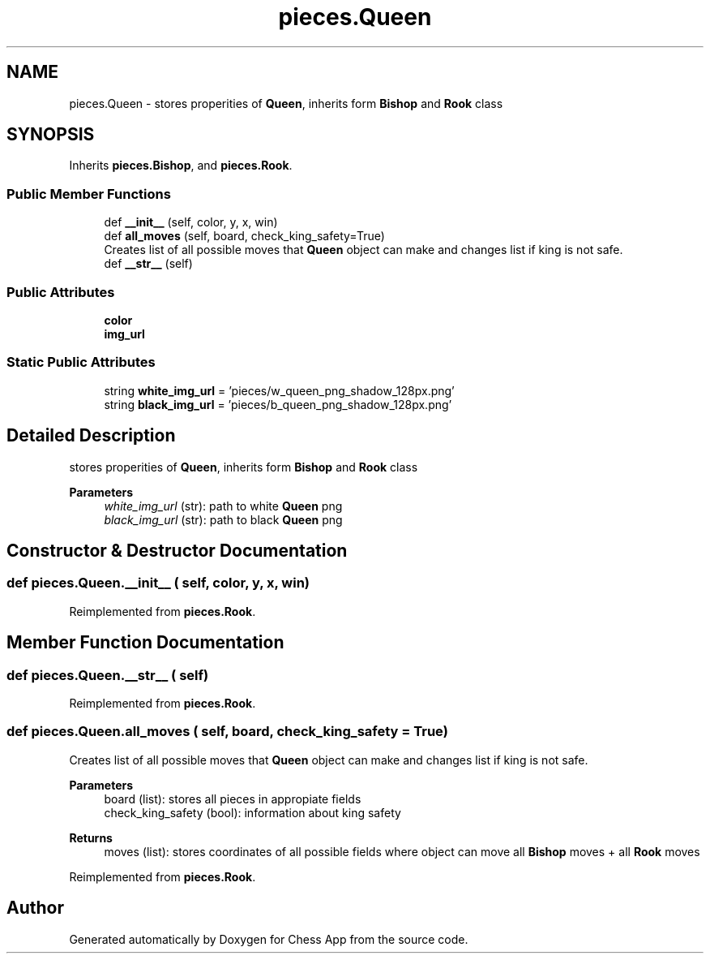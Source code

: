 .TH "pieces.Queen" 3 "Mon Dec 19 2022" "Chess App" \" -*- nroff -*-
.ad l
.nh
.SH NAME
pieces.Queen \- stores properities of \fBQueen\fP, inherits form \fBBishop\fP and \fBRook\fP class  

.SH SYNOPSIS
.br
.PP
.PP
Inherits \fBpieces\&.Bishop\fP, and \fBpieces\&.Rook\fP\&.
.SS "Public Member Functions"

.in +1c
.ti -1c
.RI "def \fB__init__\fP (self, color, y, x, win)"
.br
.ti -1c
.RI "def \fBall_moves\fP (self, board, check_king_safety=True)"
.br
.RI "Creates list of all possible moves that \fBQueen\fP object can make and changes list if king is not safe\&. "
.ti -1c
.RI "def \fB__str__\fP (self)"
.br
.in -1c
.SS "Public Attributes"

.in +1c
.ti -1c
.RI "\fBcolor\fP"
.br
.ti -1c
.RI "\fBimg_url\fP"
.br
.in -1c
.SS "Static Public Attributes"

.in +1c
.ti -1c
.RI "string \fBwhite_img_url\fP = 'pieces/w_queen_png_shadow_128px\&.png'"
.br
.ti -1c
.RI "string \fBblack_img_url\fP = 'pieces/b_queen_png_shadow_128px\&.png'"
.br
.in -1c
.SH "Detailed Description"
.PP 
stores properities of \fBQueen\fP, inherits form \fBBishop\fP and \fBRook\fP class 


.PP
\fBParameters\fP
.RS 4
\fIwhite_img_url\fP (str): path to white \fBQueen\fP png 
.br
\fIblack_img_url\fP (str): path to black \fBQueen\fP png 
.RE
.PP

.SH "Constructor & Destructor Documentation"
.PP 
.SS "def pieces\&.Queen\&.__init__ ( self,  color,  y,  x,  win)"

.PP
Reimplemented from \fBpieces\&.Rook\fP\&.
.SH "Member Function Documentation"
.PP 
.SS "def pieces\&.Queen\&.__str__ ( self)"

.PP
Reimplemented from \fBpieces\&.Rook\fP\&.
.SS "def pieces\&.Queen\&.all_moves ( self,  board,  check_king_safety = \fCTrue\fP)"

.PP
Creates list of all possible moves that \fBQueen\fP object can make and changes list if king is not safe\&. 
.PP
\fBParameters\fP
.RS 4
\fI\fP board (list): stores all pieces in appropiate fields 
.br
\fI\fP check_king_safety (bool): information about king safety
.RE
.PP
\fBReturns\fP
.RS 4
moves (list): stores coordinates of all possible fields where object can move all \fBBishop\fP moves + all \fBRook\fP moves 
.RE
.PP

.PP
Reimplemented from \fBpieces\&.Rook\fP\&.

.SH "Author"
.PP 
Generated automatically by Doxygen for Chess App from the source code\&.
